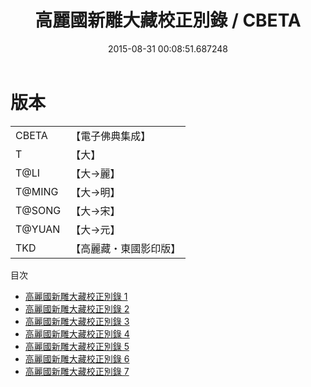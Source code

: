 #+TITLE: 高麗國新雕大藏校正別錄 / CBETA

#+DATE: 2015-08-31 00:08:51.687248
* 版本
 |     CBETA|【電子佛典集成】|
 |         T|【大】     |
 |      T@LI|【大→麗】   |
 |    T@MING|【大→明】   |
 |    T@SONG|【大→宋】   |
 |    T@YUAN|【大→元】   |
 |       TKD|【高麗藏・東國影印版】|
目次
 - [[file:KR6s0085_001.txt][高麗國新雕大藏校正別錄 1]]
 - [[file:KR6s0085_002.txt][高麗國新雕大藏校正別錄 2]]
 - [[file:KR6s0085_003.txt][高麗國新雕大藏校正別錄 3]]
 - [[file:KR6s0085_004.txt][高麗國新雕大藏校正別錄 4]]
 - [[file:KR6s0085_005.txt][高麗國新雕大藏校正別錄 5]]
 - [[file:KR6s0085_006.txt][高麗國新雕大藏校正別錄 6]]
 - [[file:KR6s0085_007.txt][高麗國新雕大藏校正別錄 7]]
